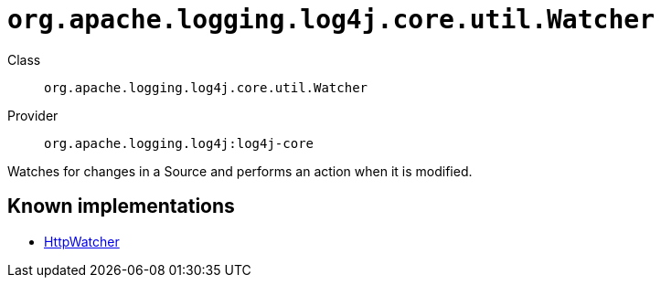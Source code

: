 ////
Licensed to the Apache Software Foundation (ASF) under one or more
contributor license agreements. See the NOTICE file distributed with
this work for additional information regarding copyright ownership.
The ASF licenses this file to You under the Apache License, Version 2.0
(the "License"); you may not use this file except in compliance with
the License. You may obtain a copy of the License at

    https://www.apache.org/licenses/LICENSE-2.0

Unless required by applicable law or agreed to in writing, software
distributed under the License is distributed on an "AS IS" BASIS,
WITHOUT WARRANTIES OR CONDITIONS OF ANY KIND, either express or implied.
See the License for the specific language governing permissions and
limitations under the License.
////

[#org_apache_logging_log4j_core_util_Watcher]
= `org.apache.logging.log4j.core.util.Watcher`

Class:: `org.apache.logging.log4j.core.util.Watcher`
Provider:: `org.apache.logging.log4j:log4j-core`


Watches for changes in a Source and performs an action when it is modified.


[#org_apache_logging_log4j_core_util_Watcher-implementations]
== Known implementations

* xref:../log4j-core/org.apache.logging.log4j.core.config.HttpWatcher.adoc[HttpWatcher]
